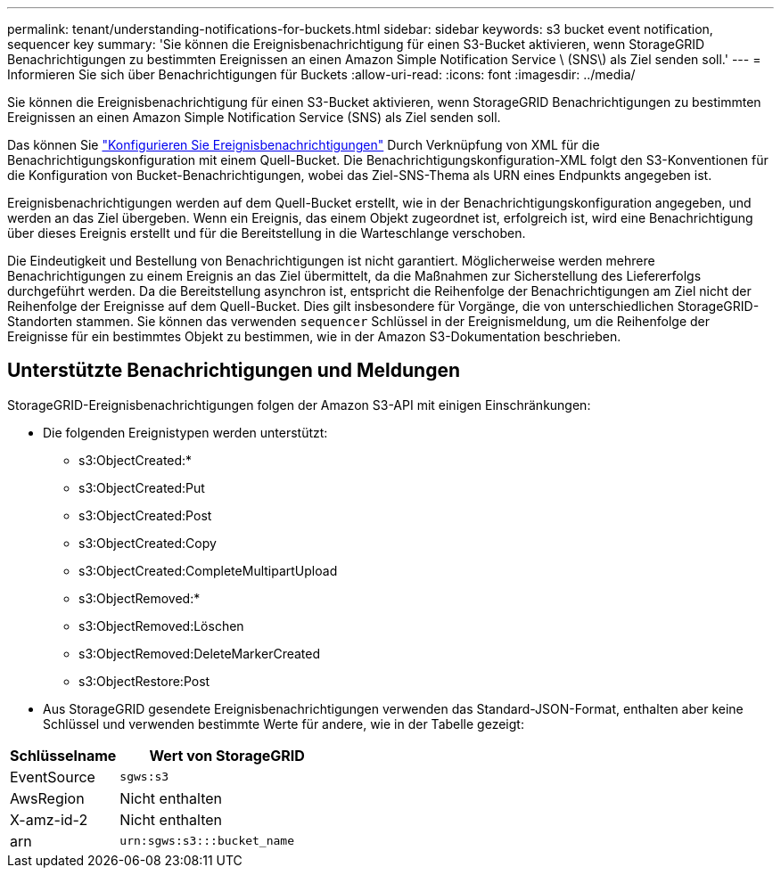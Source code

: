 ---
permalink: tenant/understanding-notifications-for-buckets.html 
sidebar: sidebar 
keywords: s3 bucket event notification, sequencer key 
summary: 'Sie können die Ereignisbenachrichtigung für einen S3-Bucket aktivieren, wenn StorageGRID Benachrichtigungen zu bestimmten Ereignissen an einen Amazon Simple Notification Service \ (SNS\) als Ziel senden soll.' 
---
= Informieren Sie sich über Benachrichtigungen für Buckets
:allow-uri-read: 
:icons: font
:imagesdir: ../media/


[role="lead"]
Sie können die Ereignisbenachrichtigung für einen S3-Bucket aktivieren, wenn StorageGRID Benachrichtigungen zu bestimmten Ereignissen an einen Amazon Simple Notification Service (SNS) als Ziel senden soll.

Das können Sie link:configuring-event-notifications.html["Konfigurieren Sie Ereignisbenachrichtigungen"] Durch Verknüpfung von XML für die Benachrichtigungskonfiguration mit einem Quell-Bucket. Die Benachrichtigungskonfiguration-XML folgt den S3-Konventionen für die Konfiguration von Bucket-Benachrichtigungen, wobei das Ziel-SNS-Thema als URN eines Endpunkts angegeben ist.

Ereignisbenachrichtigungen werden auf dem Quell-Bucket erstellt, wie in der Benachrichtigungskonfiguration angegeben, und werden an das Ziel übergeben. Wenn ein Ereignis, das einem Objekt zugeordnet ist, erfolgreich ist, wird eine Benachrichtigung über dieses Ereignis erstellt und für die Bereitstellung in die Warteschlange verschoben.

Die Eindeutigkeit und Bestellung von Benachrichtigungen ist nicht garantiert. Möglicherweise werden mehrere Benachrichtigungen zu einem Ereignis an das Ziel übermittelt, da die Maßnahmen zur Sicherstellung des Liefererfolgs durchgeführt werden. Da die Bereitstellung asynchron ist, entspricht die Reihenfolge der Benachrichtigungen am Ziel nicht der Reihenfolge der Ereignisse auf dem Quell-Bucket. Dies gilt insbesondere für Vorgänge, die von unterschiedlichen StorageGRID-Standorten stammen. Sie können das verwenden `sequencer` Schlüssel in der Ereignismeldung, um die Reihenfolge der Ereignisse für ein bestimmtes Objekt zu bestimmen, wie in der Amazon S3-Dokumentation beschrieben.



== Unterstützte Benachrichtigungen und Meldungen

StorageGRID-Ereignisbenachrichtigungen folgen der Amazon S3-API mit einigen Einschränkungen:

* Die folgenden Ereignistypen werden unterstützt:
+
** s3:ObjectCreated:*
** s3:ObjectCreated:Put
** s3:ObjectCreated:Post
** s3:ObjectCreated:Copy
** s3:ObjectCreated:CompleteMultipartUpload
** s3:ObjectRemoved:*
** s3:ObjectRemoved:Löschen
** s3:ObjectRemoved:DeleteMarkerCreated
** s3:ObjectRestore:Post


* Aus StorageGRID gesendete Ereignisbenachrichtigungen verwenden das Standard-JSON-Format, enthalten aber keine Schlüssel und verwenden bestimmte Werte für andere, wie in der Tabelle gezeigt:


[cols="1a,2a"]
|===
| Schlüsselname | Wert von StorageGRID 


 a| 
EventSource
 a| 
`sgws:s3`



 a| 
AwsRegion
 a| 
Nicht enthalten



 a| 
X-amz-id-2
 a| 
Nicht enthalten



 a| 
arn
 a| 
`urn:sgws:s3:::bucket_name`

|===
